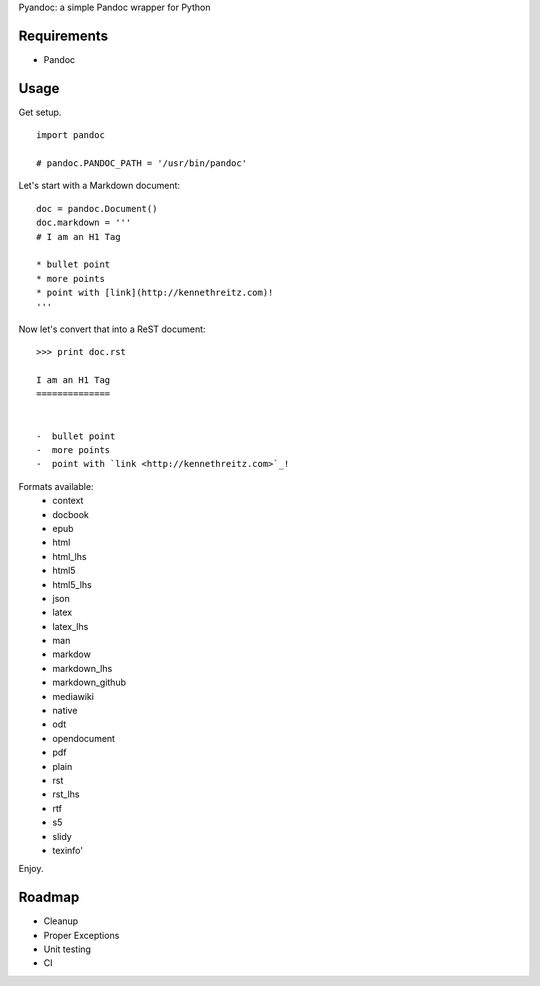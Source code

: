 Pyandoc: a simple Pandoc wrapper for Python


Requirements
++++++++++++

* Pandoc


Usage
+++++

Get setup. ::

	import pandoc

	# pandoc.PANDOC_PATH = '/usr/bin/pandoc'


Let's start with a Markdown document: ::


	doc = pandoc.Document()
	doc.markdown = '''
	# I am an H1 Tag

	* bullet point
	* more points
	* point with [link](http://kennethreitz.com)!
	'''

Now let's convert that into a ReST document: ::

	>>> print doc.rst

	I am an H1 Tag
	==============


	-  bullet point
	-  more points
	-  point with `link <http://kennethreitz.com>`_!

Formats available:
	- context
	- docbook
	- epub
	- html
	- html_lhs
	- html5
	- html5_lhs
	- json
	- latex
	- latex_lhs
	- man
	- markdow
	- markdown_lhs
	- markdown_github
	- mediawiki
	- native
	- odt
	- opendocument
	- pdf
	- plain
	- rst
	- rst_lhs
	- rtf
	- s5
	- slidy
	- texinfo'

Enjoy.


Roadmap
+++++++

* Cleanup
* Proper Exceptions
* Unit testing
* CI
